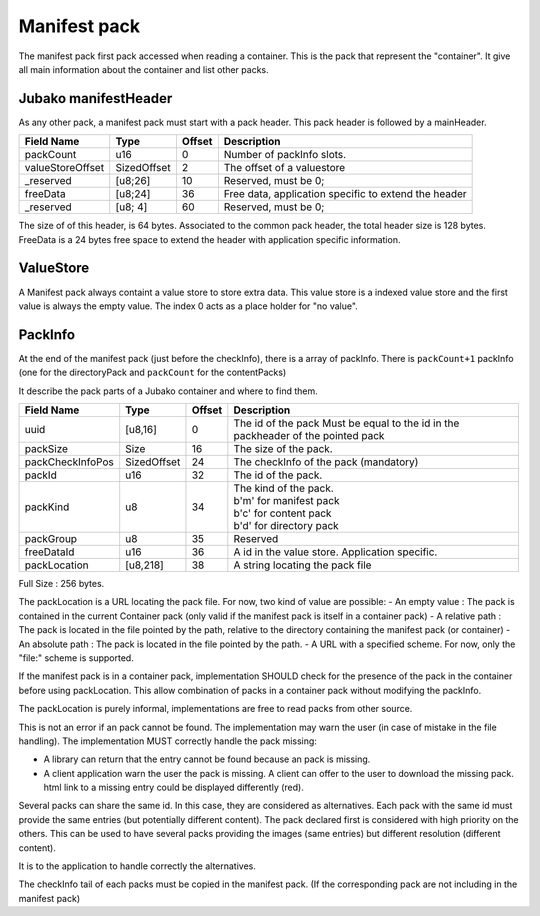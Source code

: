 =============
Manifest pack
=============

The manifest pack first pack accessed when reading a container.
This is the pack that represent the "container".
It give all main information about the container and list other packs.

Jubako manifestHeader
=====================

As any other pack, a manifest pack must start with a pack header.
This pack header is followed by a mainHeader.

================ =========== ====== ===========
Field Name       Type        Offset Description
================ =========== ====== ===========
packCount        u16         0      Number of packInfo slots.
valueStoreOffset SizedOffset 2      The offset of a valuestore
_reserved        [u8;26]     10     Reserved, must be 0;
freeData         [u8;24]     36     Free data, application specific to extend the header
_reserved        [u8; 4]     60     Reserved, must be 0;
================ =========== ====== ===========

The size of of this header, is 64 bytes. Associated to the common pack header, the total header size is 128 bytes.
FreeData is a 24 bytes free space to extend the header with application specific information.

ValueStore
==========

A Manifest pack always containt a value store to store extra data.
This value store is a indexed value store and the first value is always the empty value.
The index 0 acts as a place holder for "no value".

PackInfo
========

At the end of the manifest pack (just before the checkInfo), there is a array of packInfo.
There is ``packCount+1`` packInfo (one for the directoryPack and ``packCount`` for the contentPacks)

It describe the pack parts of a Jubako container and where to find them.


================ =========== ====== ===========
Field Name       Type        Offset Description
================ =========== ====== ===========
uuid             [u8,16]     0      The id of the pack
                                    Must be equal to the id in the packheader of the pointed pack
packSize         Size        16     The size of the pack.
packCheckInfoPos SizedOffset 24     The checkInfo of the pack (mandatory)
packId           u16         32     The id of the pack.
packKind         u8          34     | The kind of the pack.
                                    | b'm' for manifest pack
                                    | b'c' for content pack
                                    | b'd' for directory pack
packGroup        u8          35     Reserved
freeDataId       u16         36     A id in the value store. Application specific.
packLocation     [u8,218]    38     A string locating the pack file
================ =========== ====== ===========

Full Size : 256 bytes.

The packLocation is a URL locating the pack file. For now, two kind of value are possible:
- An empty value : The pack is contained in the current Container pack (only valid if the manifest pack is itself in a container pack)
- A relative path : The pack is located in the file pointed by the path, relative to the directory containing the manifest pack (or container)
- An absolute path : The pack is located in the file pointed by the path.
- A URL with a specified scheme. For now, only the "file:" scheme is supported.

If the manifest pack is in a container pack, implementation SHOULD check for the presence of the pack in the container before using packLocation.
This allow combination of packs in a container pack without modifying the packInfo.

The packLocation is purely informal, implementations are free to read packs from other source.

This is not an error if an pack cannot be found. The implementation may warn the user (in case of mistake in the file handling). The implementation MUST correctly handle the pack missing:

- A library can return that the entry cannot be found because an pack is missing.
- A client application warn the user the pack is missing. A client can offer to the user to download the missing pack. html link to a missing entry could be displayed differently (red).


Several packs can share the same id. In this case, they are considered as alternatives.
Each pack with the same id must provide the same entries (but potentially different content). The pack declared first is considered with high priority on the others.
This can be used to have several packs providing the images (same entries) but different resolution (different content).

It is to the application to handle correctly the alternatives.


The checkInfo tail of each packs must be copied in the manifest pack.
(If the corresponding pack are not including in the manifest pack)
